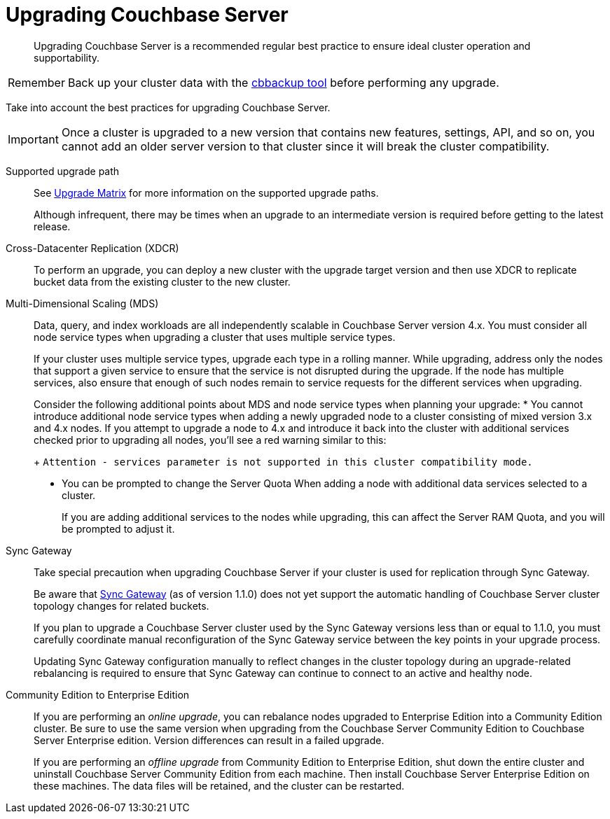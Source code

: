 [#topic19310]
= Upgrading Couchbase Server

[abstract]
Upgrading Couchbase Server is a recommended regular best practice to ensure ideal cluster operation and supportability.

[caption=Remember]
IMPORTANT: Back up your cluster data with the xref:cli:cbbackup-tool.adoc#cbbackup-tool[cbbackup tool] before performing any upgrade.

Take into account the best practices for upgrading Couchbase Server.

IMPORTANT: Once a cluster is upgraded to a new version that contains new features, settings, API, and so on, you cannot add an older server version to that cluster since it will break the cluster compatibility.

Supported upgrade path:: See xref:upgrade-matrix.adoc[Upgrade Matrix] for more information on the supported upgrade paths.
+
Although infrequent, there may be times when an upgrade to an intermediate version is required before getting to the latest release.

Cross-Datacenter Replication (XDCR):: To perform an upgrade, you can deploy a new cluster with the upgrade target version and then use XDCR to replicate bucket data from the existing cluster to the new cluster.

Multi-Dimensional Scaling (MDS)::
Data, query, and index workloads are all independently scalable in Couchbase Server version 4.x.
You must consider all node service types when upgrading a cluster that uses multiple service types.
+
If your cluster uses multiple service types, upgrade each type in a rolling manner.
While upgrading, address only the nodes that support a given service to ensure that the service is not disrupted during the upgrade.
If the node has multiple services, also ensure that enough of such nodes remain to service requests for the different services when upgrading.
+
Consider the following additional points about MDS and node service types when planning your upgrade:
* You cannot introduce additional node service types when adding a newly upgraded node to a cluster consisting of mixed version 3.x and 4.x nodes.
If you attempt to upgrade a node to 4.x and introduce it back into the cluster with additional services checked prior to upgrading all nodes, you'll see a red warning similar to this:
+
[.output]`Attention - services parameter is not supported in this cluster compatibility mode.`

* You can be prompted to change the Server Quota When adding a node with additional data services selected to a cluster.
+
If you are adding additional services to the nodes while upgrading, this can affect the Server RAM Quota, and you will be prompted to adjust it.

Sync Gateway:: Take special precaution when upgrading Couchbase Server if your cluster is used for replication through Sync Gateway.
+
Be aware that http://developer.couchbase.com/documentation/mobile/1.1.0/get-started/sync-gateway-overview/index.html[Sync Gateway] (as of version 1.1.0) does not yet support the automatic handling of Couchbase Server cluster topology changes for related buckets.
+
If you plan to upgrade a Couchbase Server cluster used by the Sync Gateway versions less than or equal to 1.1.0, you must carefully coordinate manual reconfiguration of the Sync Gateway service between the key points in your upgrade process.
+
Updating Sync Gateway configuration manually to reflect changes in the cluster topology during an upgrade-related rebalancing is required to ensure that Sync Gateway can continue to connect to an active and healthy node.

Community Edition to Enterprise Edition::
If you are performing an [.term]_online upgrade_, you can rebalance nodes upgraded to Enterprise Edition into a Community Edition cluster.
Be sure to use the same version when upgrading from the Couchbase Server Community Edition to  Couchbase Server Enterprise edition.
Version differences can result in a failed upgrade.
+
If you are performing an [.term]_offline upgrade_ from Community Edition to Enterprise Edition, shut down the entire cluster and uninstall Couchbase Server Community Edition from each machine.
Then install Couchbase Server Enterprise Edition on these machines.
The data files will be retained, and the cluster can be restarted.
